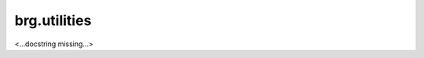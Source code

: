 
********************************************************************************
brg.utilities
********************************************************************************

<...docstring missing...>

